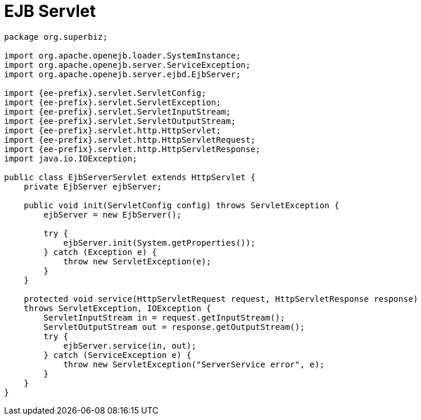 = EJB Servlet

....
package org.superbiz;

import org.apache.openejb.loader.SystemInstance;
import org.apache.openejb.server.ServiceException;
import org.apache.openejb.server.ejbd.EjbServer;

import {ee-prefix}.servlet.ServletConfig;
import {ee-prefix}.servlet.ServletException;
import {ee-prefix}.servlet.ServletInputStream;
import {ee-prefix}.servlet.ServletOutputStream;
import {ee-prefix}.servlet.http.HttpServlet;
import {ee-prefix}.servlet.http.HttpServletRequest;
import {ee-prefix}.servlet.http.HttpServletResponse;
import java.io.IOException;

public class EjbServerServlet extends HttpServlet {
    private EjbServer ejbServer;

    public void init(ServletConfig config) throws ServletException {
	ejbServer = new EjbServer();

	try {
	    ejbServer.init(System.getProperties());
	} catch (Exception e) {
	    throw new ServletException(e);
	}
    }

    protected void service(HttpServletRequest request, HttpServletResponse response)
    throws ServletException, IOException {
	ServletInputStream in = request.getInputStream();
	ServletOutputStream out = response.getOutputStream();
	try {
	    ejbServer.service(in, out);
	} catch (ServiceException e) {
	    throw new ServletException("ServerService error", e);
	}
    }
}
....
